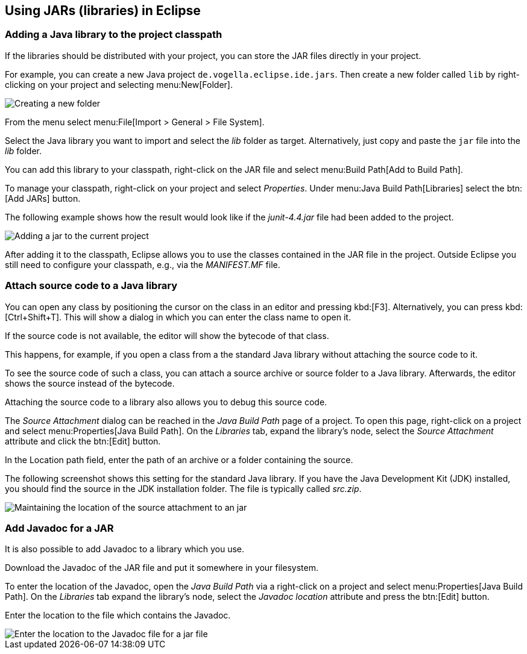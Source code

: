 == Using JARs (libraries) in Eclipse

=== Adding a Java library to the project classpath

If the libraries should be distributed with your project, you can store the JAR files directly in your project.

For example, you can create a new Java project `de.vogella.eclipse.ide.jars`. 
Then create a new folder called `lib` by right-clicking on your project and selecting menu:New[Folder].

image::jar10.png[Creating a new folder]

From the menu select menu:File[Import > General > File System].

Select the Java library you want to import and select the _lib_ folder as target. 
Alternatively, just copy and paste the `jar` file into the _lib_ folder.

You can add this library to your classpath, right-click on the JAR file and select menu:Build Path[Add to Build Path].

To manage your classpath, right-click on your project and select
_Properties_.
Under
menu:Java Build Path[Libraries]
select the
btn:[Add JARs]
button.

The following example shows how the result would look like
if
the
_junit-4.4.jar_
file
had been added to the project.

image::externaljars10.gif[Adding a jar to the current project]

After adding it to the classpath, Eclipse allows you to use the classes contained in the JAR file in the project. 
Outside Eclipse you still need to configure your classpath, e.g., via the _MANIFEST.MF_ file.

=== Attach source code to a Java library

You can open any class by positioning the
cursor on
the class in
an
editor and pressing
kbd:[F3]. 
Alternatively, you
can
press
kbd:[Ctrl+Shift+T]. This will show a dialog in which you can enter
the
class name to open
it.

If the source code is not
available,
the editor
will show the
bytecode
of that class.

This happens, for example, if you open a class from a the standard
Java library without attaching the
source code to it.

To see the source code of such a class, you can
attach a source
archive or source folder
to a Java
library. Afterwards, the editor
shows
the source instead of
the
bytecode.

Attaching the source code to a library also allows you to
debug
this
source code.

The _Source Attachment_ dialog can be reached in the
_Java Build Path_
page of a project. To open this page, right-click on a project and
select
menu:Properties[Java Build Path]. On the
_Libraries_
tab, expand the library's node, select the
_Source Attachment_
attribute and click the
btn:[Edit]
button.

In the Location path field, enter the path of an archive or a
folder containing the source.

The following screenshot shows this setting for the standard Java
library. If you
have
the Java Development Kit (JDK) installed, you
should find the
source
in the JDK installation folder. The file is
typically called
_src.zip_.

image::add_source_to_jar.jpg[Maintaining the location of the source attachment to an jar]

=== Add Javadoc for a JAR
 
It is also possible to add Javadoc to a library which you use.

Download the Javadoc of the JAR file and put it somewhere in
your
filesystem.

To enter the location of the Javadoc, open the
_Java Build Path_
via a
right-click on a project and select
menu:Properties[Java Build Path]. On the
_Libraries_
tab expand the
library's node, select the
_Javadoc location_
attribute and press the
btn:[Edit]
button.

Enter the location to the file which contains the Javadoc.

image::javadoc10.png[Enter the location to the Javadoc file for a jar file]
	
